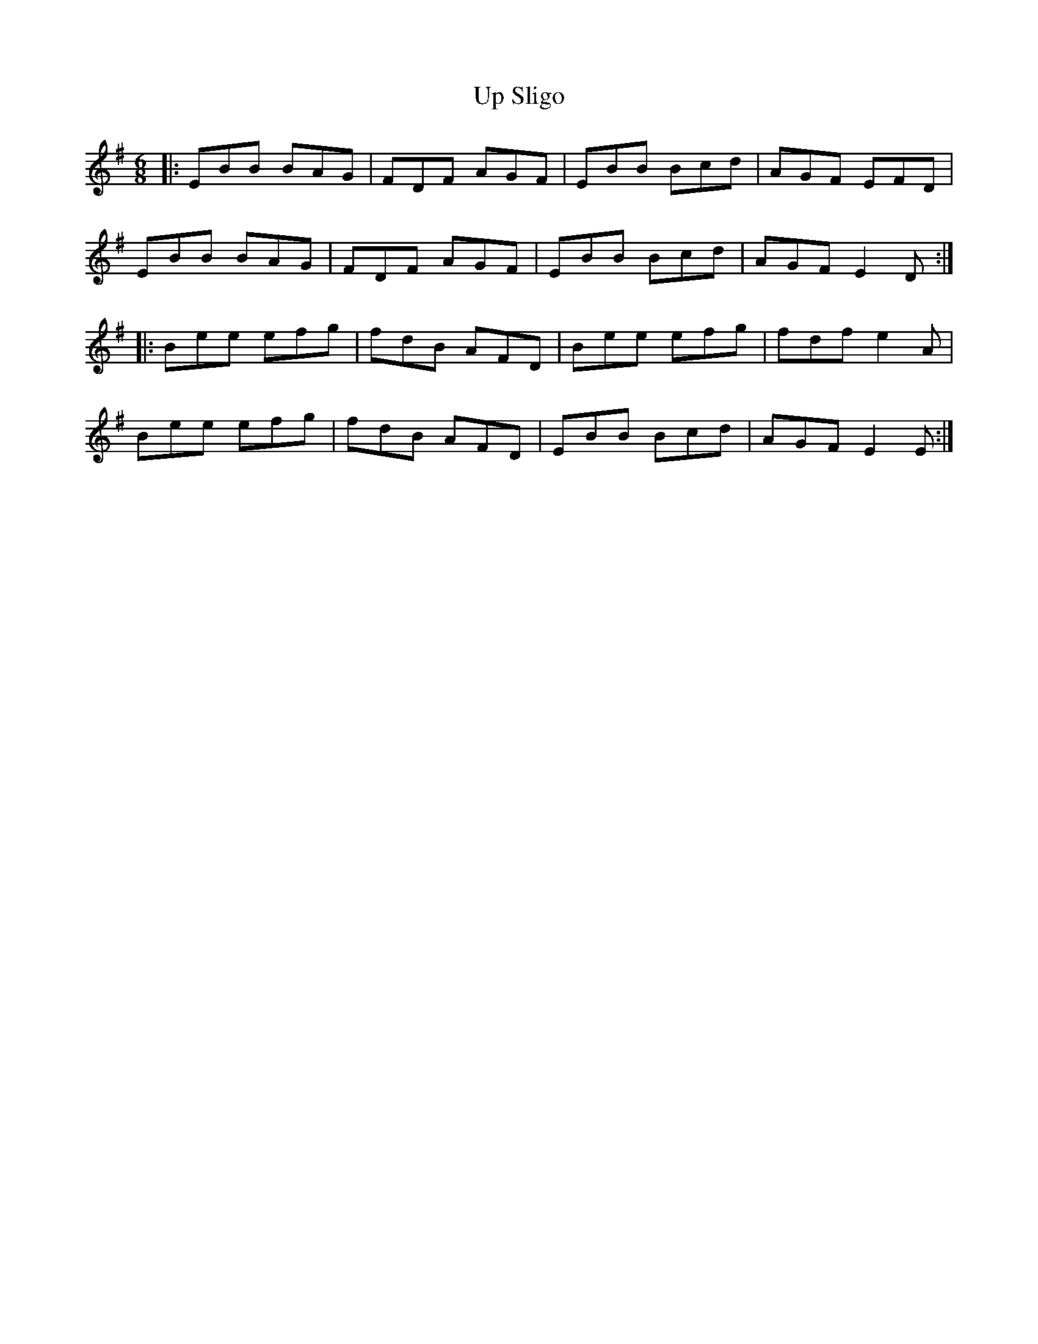 X: 6
T: Up Sligo
Z: JACKB
S: https://thesession.org/tunes/537#setting13486
R: jig
M: 6/8
L: 1/8
K: Emin
|: EBB BAG | FDF AGF | EBB Bcd | AGF EFD |EBB BAG | FDF AGF | EBB Bcd | AGF E2D :||: Bee efg | fdB AFD | Bee efg | fdf e2A |Bee efg | fdB AFD | EBB Bcd | AGF E2E :|
